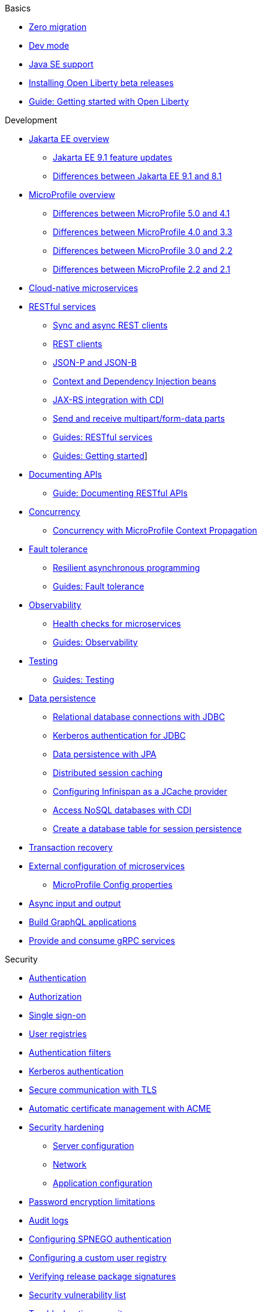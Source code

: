 // TOC for the docs on the published OL website
// ROOT module
//
// Begin basics section
.Basics
* xref:zero-migration-architecture.adoc[Zero migration]
* xref:development-mode.adoc[Dev mode]
* xref:java-se.adoc[Java SE support]
* xref:installing-open-liberty-betas.adoc[Installing Open Liberty beta releases]
* https://openliberty.io/guides/getting-started.html[Guide: Getting started with Open Liberty]

// Begin development section
.Development
* xref:jakarta-ee.adoc[Jakarta EE overview]
  ** xref:jakarta-ee9-feature-updates.adoc[Jakarta EE 9.1 feature updates]
  ** xref:ROOT:jakarta-ee-diff.adoc[Differences between Jakarta EE 9.1 and 8.1]
* xref:microprofile.adoc[MicroProfile overview]
  ** xref:mp-41-50-diff.adoc[Differences between MicroProfile 5.0 and 4.1]
  ** xref:mp-33-40-diff.adoc[Differences between MicroProfile 4.0 and 3.3]
  ** xref:mp-22-30-diff.adoc[Differences between MicroProfile 3.0 and 2.2]
  ** xref:mp-21-22-diff.adoc[Differences between MicroProfile 2.2 and 2.1]
* xref:cloud-native-microservices.adoc[Cloud-native microservices]
* xref:rest-microservices.adoc[RESTful services]
  ** xref:sync-async-rest-clients.adoc[Sync and async REST clients]
  ** xref:rest-clients.adoc[REST clients]
  ** xref:json-p-b.adoc[JSON-P and JSON-B]
  ** xref:cdi-beans.adoc[Context and Dependency Injection beans]
  ** xref:jaxrs-integration-cdi.adoc[JAX-RS integration with CDI]
  ** xref:send-receive-multipart-jaxrs.adoc[Send and receive multipart/form-data parts]
  ** https://openliberty.io/guides/#restful_service[Guides: RESTful services]
  ** https://openliberty.io/guides/#getting_started[Guides: Getting started]]
  * xref:documentation-openapi.adoc[Documenting APIs]
    ** https://openliberty.io/guides/microprofile-openapi.html[Guide: Documenting RESTful APIs]
  * xref:concurrency.adoc[Concurrency]
    ** xref:microprofile-context-propagation.adoc[Concurrency with MicroProfile Context Propagation]
  * xref:fault-tolerance.adoc[Fault tolerance]
    ** xref:async-programming-fault-tolerance.adoc[Resilient asynchronous programming]
    ** https://openliberty.io/guides/#fault_tolerance[Guides: Fault tolerance]
  * xref:microservice-observability-metrics.adoc[Observability]
    ** xref:health-check-microservices.adoc[Health checks for microservices]
    ** https://openliberty.io/guides/#observability[Guides: Observability]
  * xref:integration-testing.adoc[Testing]
    ** https://openliberty.io/guides/#test[Guides: Testing]
  * xref:data-persistence.adoc[Data persistence]
    ** xref:relational-database-connections-JDBC.adoc[Relational database connections with JDBC]
    ** xref:kerberos-authentication-jdbc.adoc[Kerberos authentication for JDBC]
    ** xref:data-persistence-jpa.adoc[Data persistence with JPA]
    ** xref:distributed-session-caching.adoc[Distributed session caching]
    ** xref:configuring-infinispan-support.adoc[Configuring Infinispan as a JCache provider]
    ** xref:access-nosql-databases.adoc[Access NoSQL databases with CDI]
    ** xref:create-session-table.adoc[Create a database table for session persistence]
* xref:transaction-service.adoc[Transaction recovery]
* xref:external-configuration.adoc[External configuration of microservices]
    ** xref:mp-config-properties.adoc[MicroProfile Config properties]
* xref:async-io.adoc[Async input and output]
* xref:microprofile-graphql.adoc[Build GraphQL applications]
* xref:grpc-services.adoc[Provide and consume gRPC services]

// Begin security section
.Security
* xref:authentication.adoc[Authentication]
* xref:authorization.adoc[Authorization]
* xref:single-sign-on.adoc[Single sign-on]
* xref:user-registries-application-security.adoc[User registries]
* xref:authentication-filters.adoc[Authentication filters]
* xref:kerberos-authentication.adoc[Kerberos authentication]
* xref:secure-communication-tls.adoc[Secure communication with TLS]
* xref:acme-cert-management.adoc[Automatic certificate management with ACME]
* xref:security-hardening.adoc[Security hardening]
  ** xref:server-configuration-hardening.adoc[Server configuration]
  ** xref:network-hardening.adoc[Network]
  ** xref:application-configuration-hardening.adoc[Application configuration]
* xref:password-encryption.adoc[Password encryption limitations]
* xref:audit-logs.adoc[Audit logs]
* xref:configuring-spnego-authentication.adoc[Configuring SPNEGO authentication]
* xref:configuring-user-registry.adoc[Configuring a custom user registry]
* xref:verifying-package-signatures.adoc[Verifying release package signatures]
* xref:security-vulnerabilities.adoc[Security vulnerability list]
* xref:troubleshooting.adoc[Troubleshooting security]

// Begin deployment section
.Deployment
* xref:deployment-openshift.adoc[Deployment on OpenShift]
* xref:open-liberty-operator.adoc[Open Liberty Operator]
* xref:runnable-jar-files.adoc[Runnable JAR files]
* xref:class-loader-library-config.adoc[Class loader configuration]
* xref:virtual-hosts.adoc[Virtual hosts]
* xref:application-bindings.adoc[Application bindings]
* https://openliberty.io/guides/#kubernetes[Guides: Kubernetes]
* https://openliberty.io/guides/#cloud_deployment[Guides: Cloud deployment]

// Begin operations section
.Operations
* xref:log-trace-configuration.adoc[Logs]
  ** xref:log-management.adoc[Log management]
  ** xref:access-logging.adoc[HTTP access logging]
  ** xref:jdbc-tracing.adoc[JDBC tracing]
  ** xref:json-log-events-list.adoc[JSON log events reference list]
  ** xref:logstash-events-list.adoc[Logstash events reference list]
  ** xref:audit-log-events-list-cadf.adoc[Audit log events (CADF) reference list]
  ** xref:analyzing-logs-elk.adoc[Analyzing JSON logs with Elastic Stack]
  ** xref:forwarding-logs-logstash.adoc[Forwarding logs with Logstash collector]
* xref:introduction-monitoring-metrics.adoc[Metrics]
  ** xref:metrics-list.adoc[Metrics reference list]
  ** xref:configuring-jmx-connection.adoc[Configuring JMX connections]
  ** xref:jmx-metrics-list.adoc[JMX metrics reference list]
* xref:slow-hung-request-detection.adoc[Slow and hung request detection]
* xref:validating-server-connections.adoc[Validating server connections]
* xref:admin-center.adoc[Admin Center GUI]
  ** xref:oidc-tools.adoc[Admin Center OIDC tools]
* xref:performance-tuning.adoc[Performance tuning]
  ** xref:thread-pool-tuning.adoc[Thread pool tuning]
